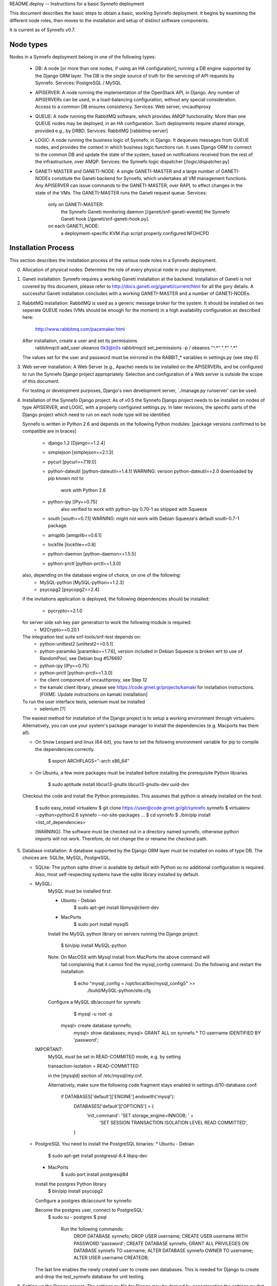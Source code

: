 README.deploy -- Instructions for a basic Synnefo deployment

This document describes the basic steps to obtain a basic, working Synnefo
deployment. It begins by examining the different node roles, then moves to the
installation and setup of distinct software components.

It is current as of Synnefo v0.7.


Node types
===========

Nodes in a Synnefo deployment belong in one of the following types:

 * DB:
   A node [or more than one nodes, if using an HA configuration], running a DB
   engine supported by the Django ORM layer. The DB is the single source of
   truth for the servicing of API requests by Synnefo.
   Services: PostgreSQL / MySQL

 * APISERVER:
   A node running the implementation of the OpenStack API, in Django. Any number
   of APISERVERs can be used, in a load-balancing configuration, without any
   special consideration. Access to a common DB ensures consistency.
   Services: Web server, vncauthproxy

 * QUEUE:
   A node running the RabbitMQ software, which provides AMQP functionality. More
   than one QUEUE nodes may be deployed, in an HA configuration. Such
   deployments require shared storage, provided e.g., by DRBD.
   Services: RabbitMQ [rabbitmq-server]

 * LOGIC:
   A node running the business logic of Synnefo, in Django. It dequeues
   messages from QUEUE nodes, and provides the context in which business logic
   functions run. It uses Django ORM to connect to the common DB and update the
   state of the system, based on notifications received from the rest of the
   infrastructure, over AMQP.
   Services: the Synnefo logic dispatcher [/logic/dispatcher.py]

 * GANETI-MASTER and GANETI-NODE:
   A single GANETI-MASTER and a large number of GANETI-NODEs constitute the
   Ganeti backend for Synnefo, which undertakes all VM management functions.
   Any APISERVER can issue commands to the GANETI-MASTER, over RAPI, to effect
   changes in the state of the VMs. The GANETI-MASTER runs the Ganeti request
   queue.
   Services:
     only on GANETI-MASTER:
       the Synnefo Ganeti monitoring daemon [/ganeti/snf-ganeti-eventd]
       the Synnefo Ganeti hook [/ganeti/snf-ganeti-hook.py].
     on each GANETI_NODE:
       a deployment-specific KVM ifup script
       properly configured NFDHCPD


Installation Process
=====================

This section describes the installation process of the various node roles in a
Synnefo deployment.


0. Allocation of physical nodes:
   Determine the role of every physical node in your deployment.


1. Ganeti installation:
   Synnefo requires a working Ganeti installation at the backend. Installation
   of Ganeti is not covered by this document, please refer to
   http://docs.ganeti.org/ganeti/current/html for all the gory details. A
   successful Ganeti installation concludes with a working GANETI-MASTER and a
   number of GANETI-NODEs.


2. RabbitMQ installation:
   RabbitMQ is used as a generic message broker for the system. It should be
   installed on two seperate QUEUE nodes (VMs should be enough for the moment)
   in a high availability configuration as described here:

     http://www.rabbitmq.com/pacemaker.html

   After installation, create a user and set its permissions
     rabbitmqctl add_user okeanos 0k3@n0s
     rabbitmqctl set_permissions -p / okeanos  "^.*" ".*" ".*"

   The values set for the user and password must be mirrored in the
   RABBIT_* variables in settings.py (see step 6)


3. Web server installation:
   A Web Server (e.g., Apache) needs to be installed on the APISERVERs,
   and be configured to run the Synnefo Django project appropriately. Selection
   and configuration of a Web server is outside the scope of this document.

   For testing or development purposes, Django's own development server,
   `./manage.py runserver' can be used.


4. Installation of the Synnefo Django project:
   As of v0.5 the Synnefo Django project needs to be installed on nodes
   of type APISERVER, and LOGIC, with a properly configured settings.py. In
   later revisions, the specific parts of the Django project which need to run
   on each node type will be identified.

   Synnefo is written in Python 2.6 and depends on the following Python modules:
   [package versions confirmed to be compatible are in braces]

    * django 1.2 [Django==1.2.4]
    * simplejson [simplejson==2.1.3]
    * pycurl [pycurl==7.19.0]
    * python-dateutil  [python-dateutil==1.4.1]
      WARNING: version python-dateutil==2.0 downloaded by pip known *not* to
               work with Python 2.6
    * python-ipy [IPy==0.75]
        also verified to work with python-ipy 0.70-1 as shipped with Squeeze
    * south [south==0.7.1]
      WARNING: might not work with Debian Squeeze's default south-0.7-1 package.
    * amqplib [amqplib==0.6.1]
    * lockfile [lockfile==0.8]
    * python-daemon [python-daemon==1.5.5]
    * python-prctl [python-prctl==1.3.0]

   also, depending on the database engine of choice, on one of the following:
    * MySQL-python [MySQL-python==1.2.3]
    * psycopg2 [psycopg2==2.4]

   if the invitations application is deployed, the following dependencies should
   be installed:
    * pycrypto==2.1.0

   for server side ssh key pair generation to work the following module is required:
    * M2Crypto==0.20.1

   The integration test suite snf-tools/snf-test depends on:
    * python-unittest2 [unittest2==0.5.1]
    * python-paramiko  [paramiko==1.7.6], version included in Debian Squeeze
      is broken wrt to use of RandomPool, see Debian bug #576697
    * python-ipy [IPy==0.75]
    * python-prctl [python-prctl==1.3.0]
    * the client component of vncauthproxy, see Step 12
    * the kamaki client library, please see
      https://code.grnet.gr/projects/kamaki for installation instructions.
      [FIXME: Update instructions on kamaki installation]

   To run the user interface tests, selenium must be installed
    * selenium [?]

   The easiest method for installation of the Django project is to setup a
   working environment through virtualenv. Alternatively, you can use your
   system's package manager to install the dependencies (e.g. Macports has them
   all).

   * On Snow Leopard and linux (64-bit), you have to set the following
     environment variable for pip to compile the dependencies correctly.

  	   $ export ARCHFLAGS="-arch x86_64"

   * On Ubuntu, a few more packages must be installed before installing the
     prerequisite Python libraries

	   $ sudo aptitude install libcurl3-gnutls libcurl3-gnutls-dev uuid-dev

   Checkout the code and install the Python prerequisites. This assumes that
   python is already installed on the host.

    $ sudo easy_install virtualenv
    $ git clone https://user@code.grnet.gr/git/synnefo synnefo
    $ virtualenv --python=python2.6 synnefo --no-site-packages
    ...
    $ cd synnefo
    $ ./bin/pip install <list_of_dependencies>

    [WARNING]: The software must be checked out in a directory named synnefo,
    otherwise python imports will not work. Therefore, do not change the
    or rename the checkout path.


5. Database installation:
   A database supported by the Django ORM layer must be installed on nodes
   of type DB. The choices are: SQLIte, MySQL, PostgreSQL.

   * SQLite:
     The python sqlite driver is available by default with Python so no
     additional configuration is required. Also, most self-respecting systems
     have the sqlite library installed by default.

   * MySQL:
      MySQL must be installed first:

      * Ubuntu - Debian
	      $ sudo apt-get install libmysqlclient-dev

      * MacPorts
	      $ sudo port install mysql5

      Install the MySQL python library on servers running the Django project:

	    $ bin/pip install MySQL-python

      Note: On MacOSX with Mysql install from MacPorts the above command will
            fail complaining that it cannot find the mysql_config command. Do
            the following and restart the installation
	        $ echo "mysql_config = /opt/local/bin/mysql_config5" >> \
                                         ./build/MySQL-python/site.cfg

      Configure a MySQL db/account for synnefo
	    $ mysql -u root -p

    	mysql> create database synnefo;
	    mysql> show databases;
	    mysql> GRANT ALL on synnefo.* TO username IDENTIFIED BY 'password';

     IMPORTANT:
        MySQL *must* be set in READ-COMMITED mode, e.g. by setting

        transaction-isolation = READ-COMMITTED

        in the [mysqld] section of /etc/mysql/my.cnf.

        Alternatively, make sure the following code fragment stays enabled
        in settings.d/10-database.conf:

            if DATABASES['default']['ENGINE'].endswith('mysql'):
                DATABASES['default']['OPTIONS'] = {
                        'init_command': 'SET storage_engine=INNODB; ' +
                            'SET SESSION TRANSACTION ISOLATION LEVEL READ COMMITTED',
                }
          
   * PostgreSQL
     You need to install the PostgreSQL binaries:
     * Ubuntu - Debian
	     $ sudo apt-get install postgresql-8.4 libpq-dev

     * MacPorts
	     $ sudo port install postgresql84

     Install the postgres Python library
	    $ bin/pip install psycopg2

     Configure a postgres db/account for synnefo:

     Become the postgres user, connect to PostgreSQL:
       $ sudo su - postgres
       $ psql
	
	 Run the following commands:
	   DROP DATABASE synnefo;
	   DROP USER username;
	   CREATE USER username WITH PASSWORD 'password';
	   CREATE DATABASE synnefo;
	   GRANT ALL PRIVILEGES ON DATABASE synnefo TO username;
	   ALTER DATABASE synnefo OWNER TO username;
	   ALTER USER username CREATEDB;

     The last line enables the newly created user to create own databases. This
     is needed for Django to create and drop the test_synnefo database for unit
     testing.


6. Setting up the Django project:
   The settings.py file for Django may be derived by concatenating the
   settings.py.dist file contained in the Synnefo distribution with a file
   containing custom modifications, which shall override all settings deviating
   from the supplied settings.py.dist. This is recommended to minimize the load
   of reconstructing settings.py from scratch, since each release currently
   brings heavy changes to settings.py.dist.

   Add the following to your custom settings.py, depending on your choice
   of DB:
   * SQLite

	 PROJECT_PATH = os.path.dirname(os.path.abspath(__file__)) + '/'

	 DATABASES = {
	     'default': {
		     'ENGINE': 'django.db.backends.sqlite3',
		     'NAME': PROJECT_PATH + 'synnefo.db' # WARN: This must be an absolute path
	     }
	 }

   * MySQL

 	 DATABASES = {
	     'default': {
             'ENGINE': 'django.db.backends.mysql',
             'NAME': 'synnefo',
             'USER': 'USERNAME',
             'PASSWORD': 'PASSWORD',
             'HOST': 'HOST',
             'PORT': 'PORT',
             'OPTIONS': {
                 'init_command': 'SET storage_engine=INNODB',
             }
	    }
	}

   * PostgreSQL

     DATABASES = {
	     'default': {
             'ENGINE': 'django.db.backends.postgresql_psycopg2',
             'NAME': 'DATABASE',
             'USER': 'USERNAME',
             'PASSWORD': 'PASSWORD',
             'HOST': 'HOST',
             'PORT': 'PORT',
	     }
     }

    Try it out. The following command will attempt to connect to the DB and
    print out DDL statements. It should not fail.

	$ ./bin/python manage.py sql db


7. Initialization of Synnefo DB:
   You need to initialize the Synnefo DB and load fixtures
   db/fixtures/{users,flavors,images}.json, which make the API usable by end
   users by defining a sample set of users, hardware configurations (flavors)
   and OS images.

   IMPORTANT: Be sure to modify db/fixtures/users.json and select
   a unique token for each of the initial and any other users defined in this
   file. DO NOT LEAVE THE SAMPLE AUTHENTICATION TOKENS enabled in deployed
   configurations.

     $ ./bin/python manage.py syncdb
     $ ./bin/python manage.py migrate
     $ ./bin/python manage.py loaddata db/fixtures/users.json
     $ ./bin/python manage.py loaddata db/fixtures/flavors.json
     $ ./bin/python manage.py loaddata db/fixtures/images.json


8. Finalization of settings.py:
   Set the BACKEND_PREFIX_ID variable to some unique prefix, e.g. your commit
   username in settings.py. Several functional conventions within the system
   require this variable to include a dash at its end (e.g. snf-)


9. Installation of the Ganeti monitoring daemon, /ganeti/snf-ganeti-eventd:
   The Ganeti monitoring daemon must run on GANETI-MASTER.

   The monitoring daemon is configured through /etc/synnefo/settings.conf.
   An example is provided under snf-ganeti-tools/.

   If run from the repository directory, make sure to have snf-ganeti-tools/
   in the PYTHONPATH.

   You may also build Debian packages directly from the repository:
   $ cd snf-ganeti-tools
   $ dpkg-buildpackage -b -uc -us
   # dpkg -i ../snf-ganeti-tools-*deb

   TBD: how to handle master migration.


10. Installation of the Synnefo dispatcher, /logic/dispatcher.py:
    The logic dispatcher is part of the Synnefo Django project and must run
    on LOGIC nodes.

    The dispatcher retrieves messages from the queue and calls the appropriate
    handler function as defined in the queue configuration in `setttings.py'.
    The default configuration should work directly without any modifications.

    For the time being The dispatcher must be run by hand:
      $ ./bin/python ./logic/dispatcher.py

    The dispatcher should run in at least 2 instances to ensure high
    (actually, increased) availability.


11. Installation of the Synnefo Ganeti hook:
    The generic Synnefo Ganeti hook wrapper resides in the snf-ganeti-tools/
    directory of the Synnefo repository.

    The hook needs to be enabled for phases post-{add,modify,reboot,start,stop}
    by *symlinking* in
    /etc/ganeti/hooks/instance-{add,modify,reboot,start,stop}-post.d on
    GANETI-MASTER, e.g.:

    root@ganeti-master:/etc/ganeti/hooks/instance-start-post.d# ls -l
    lrwxrwxrwx 1 root root 45 May   3 13:45 00-snf-ganeti-hook -> /home/devel/synnefo/snf-ganeti-hook/snf-ganeti-hook.py

    IMPORTANT: The link name may only contain "upper and lower case, digits,
    underscores and hyphens. In other words, the regexp ^[a-zA-Z0-9_-]+$."
    See:
    http://docs.ganeti.org/ganeti/master/html/hooks.html?highlight=hooks#naming

    If run from the repository directory, make sure to have snf-ganeti-tools/
    in the PYTHONPATH.

    Alternative, build Debian packages which take care of building, installing
    and activating the Ganeti hook automatically, see step. 9.


12. Installation of the VNC authentication proxy, vncauthproxy:
    To support OOB console access to the VMs over VNC, the vncauthproxy
    daemon must be running on every node of type APISERVER.

    Download and install vncauthproxy from its own repository,
    at https://code.grnet.gr/git/vncauthproxy (known good commit: tag v1.0).

    Download and install a specific repository commit:

    $ bin/pip install -e git+https://code.grnet.gr/git/vncauthproxy@INSERT_COMMIT_HERE#egg=vncauthproxy

    Create /var/log/vncauthproxy and set its permissions appropriately.

    Alternatively, you can build Debian packages. To do so,
    checkout the "debian" branch of the vncauthproxy repository
    (known good commit: tag debian/v1.0):

    $ git checkout debian

    Then build debian package, and install as root:

    $ dpkg-buildpackage -b -uc -us
    # dpkg -i ../vncauthproxy_1.0-1_all.deb

    --Failure to build the package on the Mac.

    libevent, a requirement for gevent which in turn is a requirement for
    vncauthproxy is not included in MacOSX by default and installing it with
    MacPorts does not lead to a version that can be found by the gevent
    build process. A quick workaround is to execute the following commands:

    cd $SYNNEFO
    sudo pip install -e git+https://code.grnet.gr/git/vncauthproxy@5a196d8481e171a#egg=vncauthproxy
    <the above fails>
    cd build/gevent
    sudo python setup.py -I/opt/local/include -L/opt/local/lib build
    cd $SYNNEFO
    sudo pip install -e git+https://code.grnet.gr/git/vncauthproxy@5a196d8481e171a#egg=vncauthproxy


13. Installation of the snf-image Ganeti OS provider for image deployment:
    For Synnefo to be able to launch VMs from specified Images, you need
    the snf-image OS Provider installed on *all* Ganeti nodes.

    Please see https://code.grnet.gr/projects/snf-image/wiki
    for installation instructions and documentation on the design
    and implementation of snf-image.

    Please see https://code.grnet.gr/projects/snf-image/files
    for the latest packages.

    Images should be stored under extdump format in a directory
    of your choice, configurable as IMAGE_DIR in /etc/default/snf-image.


14. Setup Synnefo-specific networking on the Ganeti backend:
    This part is deployment-specific and must be customized based on the
    specific needs of the system administrators.

    A reference installation will use a Synnefo-specific KVM ifup script,
    NFDHCPD and pre-provisioned Linux bridges to support public and private
    network functionality. For this:

    Grab NFDHCPD from its own repository (https://code.grnet.gr/git/nfdhcpd),
    install it, modify /etc/nfdhcpd/nfdhcpd.conf to reflect your network
    configuration.

    Install a custom KVM ifup script for use by Ganeti, as
    /etc/ganeti/kvm-vif-bridge, on GANETI-NODEs. A sample implementation is
    provided under /contrib/ganeti-hooks. Set NFDHCPD_STATE_DIR to point
    to NFDHCPD's state directory, usually /var/lib/nfdhcpd.


15. See section "Logging" in README.admin, and edit settings.d/00-logging.conf
    according to your OS and individual deployment characteristics.


16. Optionally, read the okeanos_site/README file to setup ~okeanos introductory 
    site (intro, video/info pages). Please see okeanos_site/90-okeanos.sample
    for a sample configuration file which overrides site-specific variables,
    to be placed under settings.d/, after customization.


17. (Hopefully) Done


